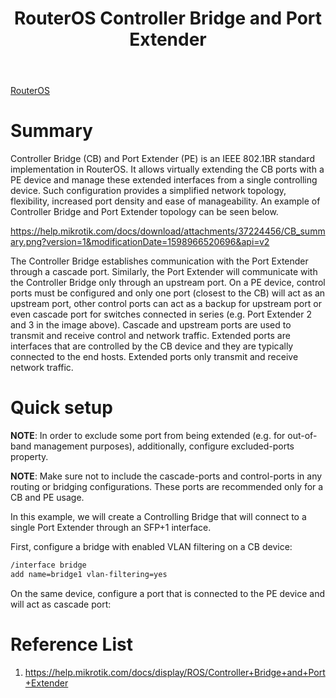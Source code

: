 :PROPERTIES:
:ID:       6868e554-62b5-4a18-8f33-65620246602b
:END:
#+title: RouterOS Controller Bridge and Port Extender

[[id:c2d2bf9b-7c0e-499e-8606-ae85e8506cf0][RouterOS]]

* Summary
Controller Bridge (CB) and Port Extender (PE) is an IEEE 802.1BR standard implementation in RouterOS. It allows virtually extending the CB ports with a PE device and manage these extended interfaces from a single controlling device. Such configuration provides a simplified network topology, flexibility, increased port density and ease of manageability. An example of Controller Bridge and Port Extender topology can be seen below.

[[https://help.mikrotik.com/docs/download/attachments/37224456/CB_summary.png?version=1&modificationDate=1598966520696&api=v2]]

The Controller Bridge establishes communication with the Port Extender through a cascade port. Similarly, the Port Extender will communicate with the Controller Bridge only through an upstream port. On a PE device, control ports must be configured and only one port (closest to the CB) will act as an upstream port, other control ports can act as a backup for upstream port or even cascade port for switches connected in series (e.g. Port Extender 2 and 3 in the image above). Cascade and upstream ports are used to transmit and receive control and network traffic. Extended ports are interfaces that are controlled by the CB device and they are typically connected to the end hosts. Extended ports only transmit and receive network traffic.

* Quick setup
*NOTE*: In order to exclude some port from being extended (e.g. for out-of-band management purposes), additionally, configure excluded-ports property.

*NOTE*: Make sure not to include the cascade-ports and control-ports in any routing or bridging configurations. These ports are recommended only for a CB and PE usage.

In this example, we will create a Controlling Bridge that will connect to a single Port Extender through an SFP+1 interface.

First, configure a bridge with enabled VLAN filtering on a CB device:
#+begin_src bash
/interface bridge
add name=bridge1 vlan-filtering=yes
#+end_src

On the same device, configure a port that is connected to the PE device and will act as cascade port:

* Reference List
1. https://help.mikrotik.com/docs/display/ROS/Controller+Bridge+and+Port+Extender
